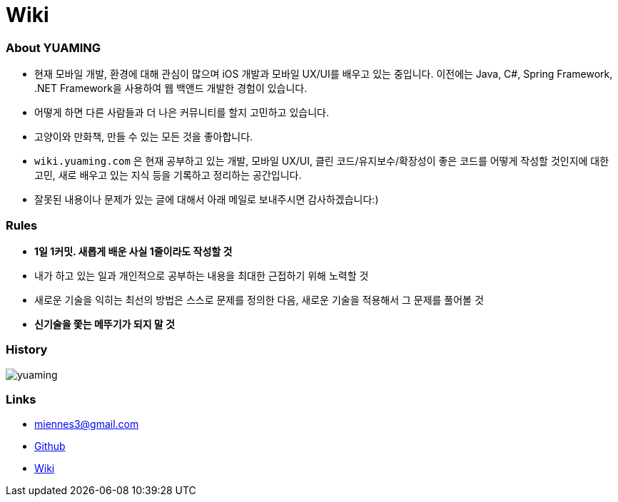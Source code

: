 = Wiki

=== About YUAMING
* 현재 모바일 개발, 환경에 대해 관심이 많으며 iOS 개발과 모바일 UX/UI를 배우고 있는 중입니다. 
이전에는 Java, C#, Spring Framework, .NET Framework을 사용하여 웹 백앤드 개발한 경험이 있습니다. 
* 어떻게 하면 다른 사람들과 더 나은 커뮤니티를 할지 고민하고 있습니다.
* 고양이와 만화책, 만들 수 있는 모든 것을 좋아합니다.
* `wiki.yuaming.com` 은 현재 공부하고 있는 개발, 모바일 UX/UI, 클린 코드/유지보수/확장성이 좋은 코드를 어떻게 작성할 것인지에 대한 고민, 
새로 배우고 있는 지식 등을 기록하고 정리하는 공간입니다.
* 잘못된 내용이나 문제가 있는 글에 대해서 아래 메일로 보내주시면 감사하겠습니다:)

=== Rules
* *1일 1커밋. 새롭게 배운 사실 1줄이라도 작성할 것*
* 내가 하고 있는 일과 개인적으로 공부하는 내용을 최대한 근접하기 위해 노력할 것
* 새로운 기술을 익히는 최선의 방법은 스스로 문제를 정의한 다음, 새로운 기술을 적용해서 그 문제를 풀어볼 것
* *신기술을 쫓는 메뚜기가 되지 말 것*

=== History

image:https://ghchart.rshah.org/yuaming[]

=== Links 
* miennes3@gmail.com
* https://github.com/yuaming[Github]
* https://wiki.yuaming.com[Wiki]
